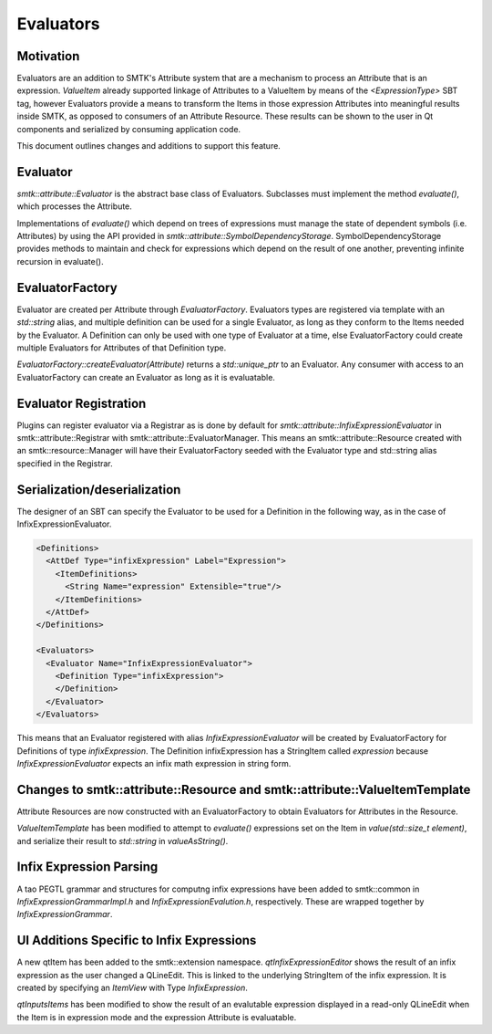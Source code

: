 Evaluators
==========

Motivation
----------

Evaluators are an addition to SMTK's Attribute system that are a mechanism to
process an Attribute that is an expression. `ValueItem` already supported
linkage of Attributes to a ValueItem by means of the `<ExpressionType>` SBT tag,
however Evaluators provide a means to transform the Items in those expression
Attributes into meaningful results inside SMTK, as opposed to consumers of an
Attribute Resource. These results can be shown to the user in Qt components and
serialized by consuming application code.

This document outlines changes and additions to support this feature.

Evaluator
---------

`smtk::attribute::Evaluator` is the abstract base class of Evaluators.
Subclasses must implement the method `evaluate()`, which processes the
Attribute.

Implementations of `evaluate()` which depend on trees of expressions must manage
the state of dependent symbols (i.e. Attributes) by using the API provided in
`smtk::attribute::SymbolDependencyStorage`. SymbolDependencyStorage provides
methods to maintain and check for expressions which depend on the result of
one another, preventing infinite recursion in evaluate().

EvaluatorFactory
----------------

Evaluator are created per Attribute through `EvaluatorFactory`. Evaluators types
are registered via template with an `std::string` alias, and multiple definition
can be used for a single Evaluator, as long as they conform to the Items needed
by the Evaluator. A Definition can only be used with one type of Evaluator at a
time, else EvaluatorFactory could create multiple Evaluators for Attributes of
that Definition type.

`EvaluatorFactory::createEvaluator(Attribute)` returns a `std::unique_ptr` to an
Evaluator. Any consumer with access to an EvaluatorFactory can create an
Evaluator as long as it is evaluatable.

Evaluator Registration
----------------------

Plugins can register evaluator via a Registrar as is done by default for
`smtk::attribute::InfixExpressionEvaluator` in smtk::attribute::Registrar with
smtk::attribute::EvaluatorManager. This means an smtk::attribute::Resource
created with an smtk::resource::Manager will have their EvaluatorFactory seeded
with the Evaluator type and std::string alias specified in the Registrar.

Serialization/deserialization
-----------------------------

The designer of an SBT can specify the Evaluator to be used for a Definition in
the following way, as in the case of InfixExpressionEvaluator.

.. code-block:: xml

    <Definitions>
      <AttDef Type="infixExpression" Label="Expression">
        <ItemDefinitions>
          <String Name="expression" Extensible="true"/>
        </ItemDefinitions>
      </AttDef>
    </Definitions>

    <Evaluators>
      <Evaluator Name="InfixExpressionEvaluator">
        <Definition Type="infixExpression">
        </Definition>
      </Evaluator>
    </Evaluators>


This means that an Evaluator registered with alias `InfixExpressionEvaluator`
will be created by EvaluatorFactory for Definitions of type `infixExpression`.
The Definition infixExpression has a StringItem called `expression` because
`InfixExpressionEvaluator` expects an infix math expression in string form.

Changes to smtk::attribute::Resource and smtk::attribute::ValueItemTemplate
---------------------------------------------------------------------------

Attribute Resources are now constructed with an EvaluatorFactory to obtain
Evaluators for Attributes in the Resource.

`ValueItemTemplate` has been modified to attempt to `evaluate()` expressions set
on the Item in `value(std::size_t element)`, and serialize their result to
`std::string` in `valueAsString()`.

Infix Expression Parsing
------------------------

A tao PEGTL grammar and structures for computng infix expressions have been
added to smtk::common in `InfixExpressionGrammarImpl.h` and
`InfixExpressionEvalution.h`, respectively. These are wrapped together by
`InfixExpressionGrammar`.

UI Additions Specific to Infix Expressions
------------------------------------------

A new qtItem has been added to the smtk::extension namespace.
`qtInfixExpressionEditor` shows the result of an infix expression as the user
changed a QLineEdit. This is linked to the underlying StringItem of the infix
expression. It is created by specifying an `ItemView` with Type
`InfixExpression`.

`qtInputsItems` has been modified to show the result of an evalutable expression
displayed in a read-only QLineEdit when the Item is in expression mode and the
expression Attribute is evaluatable.

